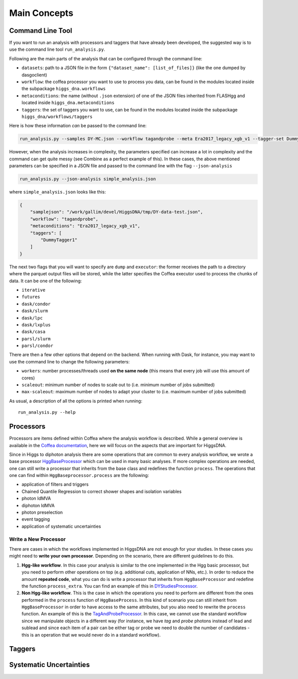 =============
Main Concepts
=============


.. _def-cltool:

-----------------
Command Line Tool
-----------------
If you want to run an analysis with processors and taggers that have already been developed, the suggested way is to use the command line tool ``run_analysis.py``.

Following are the main parts of the analysis that can be configured through the command line:

* ``datasets``:
  path to a JSON file in the form ``{"dataset_name": [list_of_files]}`` (like the one dumped by dasgoclient)
* ``workflow``:
  the coffea processor you want to use to process you data, can be found in the modules located inside the subpackage ``higgs_dna.workflows``
* ``metaconditions``:
  the name (without ``.json`` extension) of one of the JSON files inherited from FLASHgg and located inside ``higgs_dna.metaconditions``
* ``taggers``:
  the set of taggers you want to use, can be found in the modules located inside the subpackage ``higgs_dna/workflows/taggers``

Here is how these information `can` be passed to the command line:

.. code-block:: bash

        run_analysis.py --samples DY-MC.json --workflow tagandprobe --meta Era2017_legacy_xgb_v1 --tagger-set DummyTagger1

However, when the analysis increases in complexity, the parameters specified can increase a lot in complexity and the command can get quite messy (see Combine as a perfect example of this). In these cases, the above mentioned parameters can be specified in a JSON file and passed to the command line with the flag ``--json-analysis``

.. code-block:: bash

        run_analysis.py --json-analysis simple_analysis.json

where ``simple_analysis.json`` looks like this:

.. code-block:: json

        {
            "samplejson": "/work/gallim/devel/HiggsDNA/tmp/DY-data-test.json",
            "workflow": "tagandprobe",
            "metaconditions": "Era2017_legacy_xgb_v1",
            "taggers": [
                "DummyTagger1"
            ]
        }

The next two flags that you will want to specify are ``dump`` and ``executor``: the former receives the path to a directory where the parquet output files will be stored, while the latter specifies the Coffea executor used to process the chunks of data. It can be one of the following:

* ``iterative``
* ``futures``
* ``dask/condor``
* ``dask/slurm``
* ``dask/lpc``
* ``dask/lxplus``
* ``dask/casa``
* ``parsl/slurm``
* ``parsl/condor``

There are then a few other options that depend on the backend. When running with Dask, for instance, you may want to use the command line to change the following parameters:

* ``workers``:
  number processes/threads used **on the same node** (this means that every job will use this amount of cores)
* ``scaleout``:
  minimum number of nodes to scale out to (i.e. minimum number of jobs submitted)
* ``max-scaleout``:
  maximum number of nodes to adapt your cluster to (i.e. maximum number of jobs submitted)

As usual, a description of all the options is printed when running::

        run_analysis.py --help


.. _def-processor:

----------
Processors
----------
Processors are items defined within Coffea where the analysis workflow is described. While a general overview is available in the `Coffea documentation <https://coffeateam.github.io/coffea/concepts.html#coffea-processor>`_, here we will focus on the aspects that are important for HiggsDNA.

Since in Higgs to diphoton analysis there are some operations that are common to every analysis workflow, we wrote a base processor `HggBaseProcessor <https://higgs-dna.readthedocs.io/en/latest/modules/higgs_dna.workflows.html#higgs_dna.workflows.base.HggBaseProcessor>`_ which can be used in many basic analyses. If more complex operations are needed, one can still write a processor that inherits from the base class and redefines the function ``process``. The operations that one can find within ``HggBaseprocessor.process`` are the following:

* application of filters and triggers
* Chained Quantile Regression to correct shower shapes and isolation variables
* photon IdMVA
* diphoton IdMVA
* photon preselection
* event tagging
* application of systematic uncertainties

Write a New Processor
---------------------

There are cases in which the workflows implemented in HiggsDNA are not enough for your studies. In these cases you might need to **write your own processor**. Depending on the scenario, there are different guidelines to do this.

1. **Hgg-like workflow**. In this case your analysis is similar to the one implemented in the Hgg basic processor, but you need to perform other operations on top (e.g. additional cuts, application of NNs, etc.). In order to reduce the amount **repeated code**, what you can do is write a processor that inherits from ``HggBaseProcessor`` and redefine the function ``process_extra``. You can find an example of this in `DYStudiesProcessor <https://higgs-dna.readthedocs.io/en/latest/modules/higgs_dna.workflows.html#higgs_dna.workflows.dystudies.DYStudiesProcessor>`_.

2. **Non Hgg-like workflow**. This is the case in which the operations you need to perform are different from the ones performed in the ``process`` function of ``HggBaseProcess``. In this kind of scenario you can still inherit from ``HggBaseProcessor`` in order to have access to the same attributes, but you also need to rewrite the ``process`` function. An example of this is the `TagAndProbeProcessor <https://higgs-dna.readthedocs.io/en/latest/_modules/higgs_dna/workflows/dystudies.html#TagAndProbeProcessor>`_. In this case, we cannot use the standard workflow since we manipulate objects in a different way (for instance, we have *tag* and *probe* photons instead of lead and sublead and since each item of a pair can be either tag or probe we need to double the number of candidates - this is an operation that we would never do in a standard workflow).

-------
Taggers
-------

------------------------
Systematic Uncertainties
------------------------
